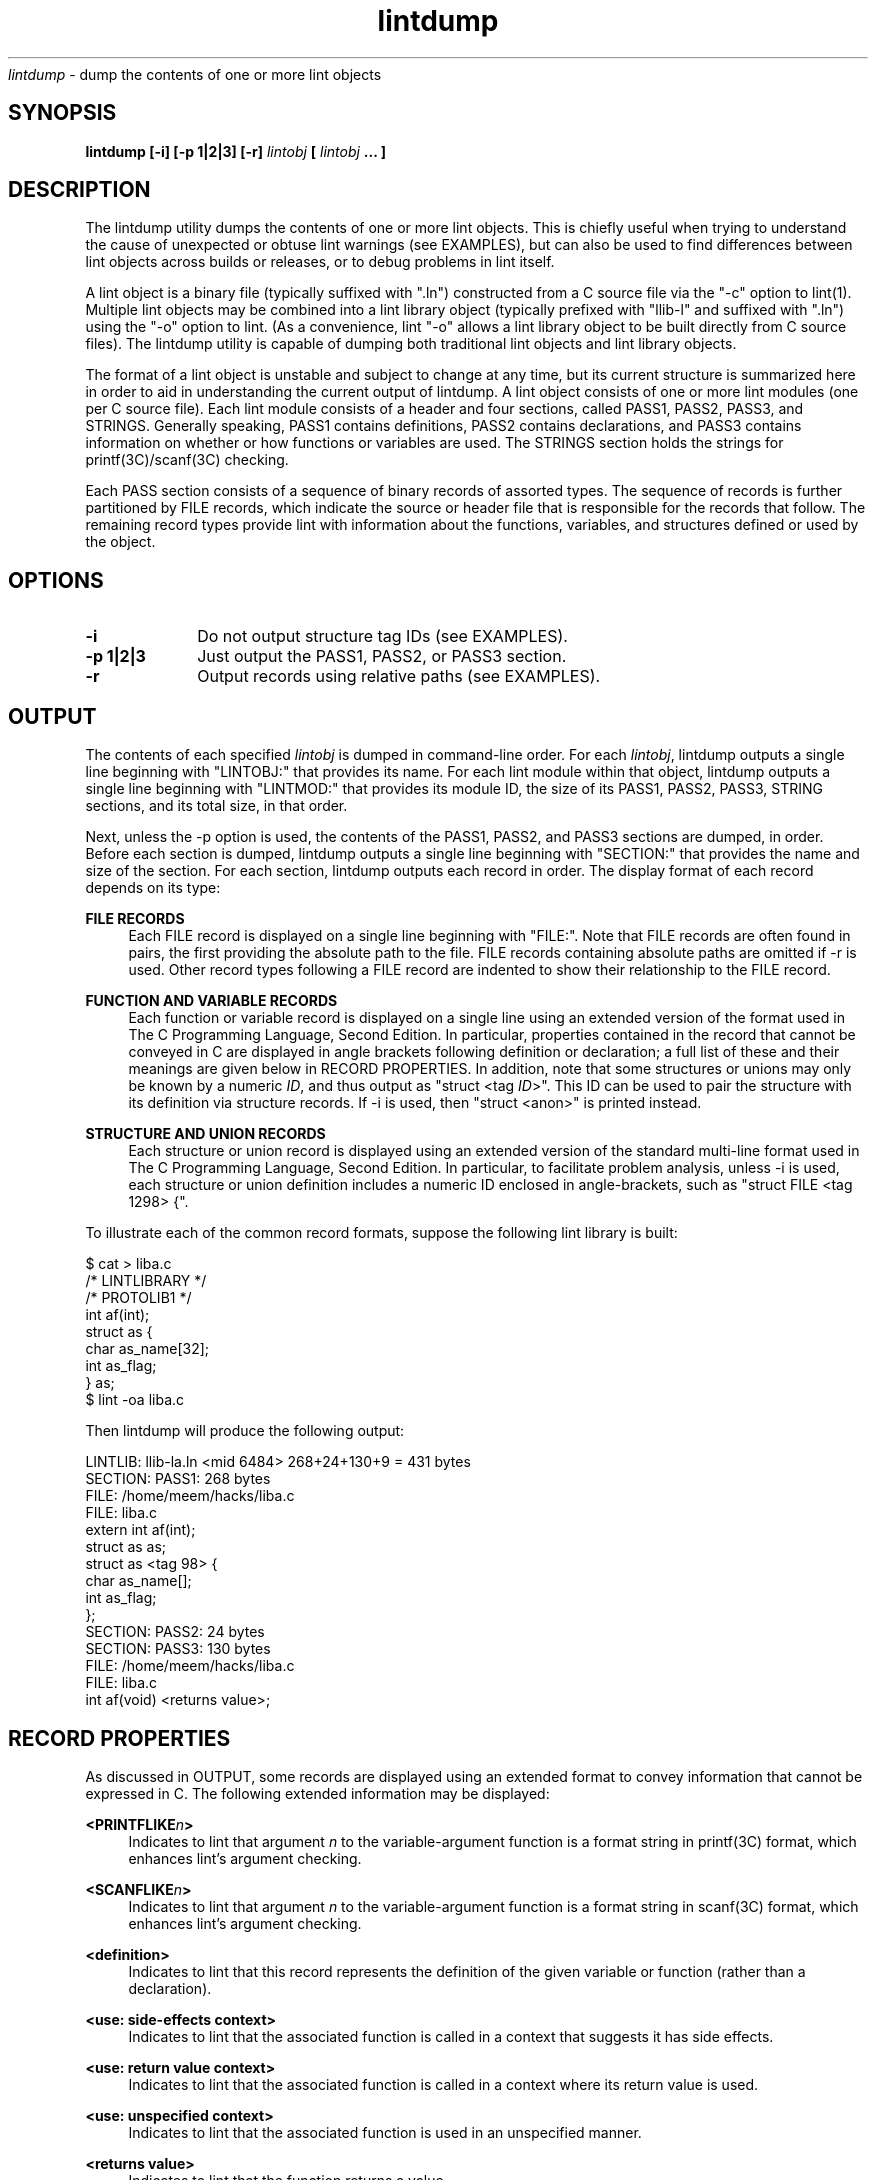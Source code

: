 .\" ident	"%Z%%M%	%I%	%E% SMI"
.\" " CDDL HEADER START
.\" "
.\" " The contents of this file are subject to the terms of the
.\" " Common Development and Distribution License (the "License").
.\" " You may not use this file except in compliance with the License.
.\" "
.\" " You can obtain a copy of the license at usr/src/OPENSOLARIS.LICENSE
.\" " or http://www.opensolaris.org/os/licensing.
.\" " See the License for the specific language governing permissions
.\" " and limitations under the License.
.\" "
.\" " When distributing Covered Code, include this CDDL HEADER in each
.\" " file and include the License file at usr/src/OPENSOLARIS.LICENSE.
.\" " If applicable, add the following below this CDDL HEADER, with the
.\" " fields enclosed by brackets "[]" replaced with your own identifying
.\" " information: Portions Copyright [yyyy] [name of copyright owner]
.\" "
.\" " CDDL HEADER END
.\" "
.\" "Copyright 2008 Sun Microsystems, Inc.  All rights reserved.
.\" "Use is subject to license terms.
.TH lintdump 1 "28 Mar 2008"
.I lintdump
\- dump the contents of one or more lint objects
.SH SYNOPSIS
\fBlintdump [-i] [-p 1|2|3] [-r] \fIlintobj\fP [ \fIlintobj\fP ... ]
.LP
.SH DESCRIPTION
.IX "OS-Net build tools" "lintdump" "" "\fBlintdump\fP"
.LP
The lintdump utility dumps the contents of one or more lint
objects.  This is chiefly useful when trying to understand the cause of
unexpected or obtuse lint warnings (see EXAMPLES), but can also be used to
find differences between lint objects across builds or releases, or to
debug problems in lint itself.
.LP
A lint object is a binary file (typically suffixed with ".ln") constructed
from a C source file via the "-c" option to lint(1).  Multiple lint
objects may be combined into a lint library object (typically prefixed
with "llib-l" and suffixed with ".ln") using the "-o" option to lint.  (As
a convenience, lint "-o" allows a lint library object to be built directly
from C source files). The lintdump utility is capable of dumping both
traditional lint objects and lint library objects.
.LP
The format of a lint object is unstable and subject to change at any time,
but its current structure is summarized here in order to aid in
understanding the current output of lintdump.  A lint object consists of
one or more lint modules (one per C source file).  Each lint module
consists of a header and four sections, called PASS1, PASS2, PASS3, and
STRINGS.  Generally speaking, PASS1 contains definitions, PASS2 contains
declarations, and PASS3 contains information on whether or how functions
or variables are used.  The STRINGS section holds the strings for
printf(3C)/scanf(3C) checking.
.LP
Each PASS section consists of a sequence of binary records of assorted
types.  The sequence of records is further partitioned by FILE records,
which indicate the source or header file that is responsible for the
records that follow.  The remaining record types provide lint with
information about the functions, variables, and structures defined or used
by the object. 
.SH OPTIONS
.TP 10
.B -i
Do not output structure tag IDs (see EXAMPLES).
.TP 10
.B -p 1|2|3
Just output the PASS1, PASS2, or PASS3 section.
.TP 10
.B -r
Output records using relative paths (see EXAMPLES).
.LP
.SH OUTPUT
.LP
The contents of each specified \fIlintobj\fP is dumped in command-line
order.  For each \fIlintobj\fP, lintdump outputs a single line beginning
with "LINTOBJ:" that provides its name.  For each lint module within that
object, lintdump outputs a single line beginning with "LINTMOD:" that
provides its module ID, the size of its PASS1, PASS2, PASS3, STRING
sections, and its total size, in that order.
.LP
Next, unless the -p option is used, the contents of the PASS1, PASS2, and
PASS3 sections are dumped, in order.  Before each section is dumped,
lintdump outputs a single line beginning with "SECTION:" that
provides the name and size of the section.  For each section,
lintdump outputs each record in order.  The display format of each
record depends on its type:
.LP
.B FILE RECORDS
.RS 4
Each FILE record is displayed on a single line beginning with "FILE:".
Note that FILE records are often found in pairs, the first providing the
absolute path to the file.  FILE records containing absolute paths are
omitted if -r is used.  Other record types following a FILE record are
indented to show their relationship to the FILE record.
.RE
.LP
.B FUNCTION AND VARIABLE RECORDS
.RS 4
Each function or variable record is displayed on a single line using an
extended version of the format used in The C Programming Language, Second
Edition.  In particular, properties contained in the record that cannot be
conveyed in C are displayed in angle brackets following definition or
declaration; a full list of these and their meanings are given below in
RECORD PROPERTIES.  In addition, note that some structures or unions may
only be known by a numeric \fIID\fP, and thus output as "struct <tag
\fIID\fP>".  This ID can be used to pair the structure with its definition
via structure records.  If -i is used, then "struct <anon>" is printed
instead.
.RE
.LP
.B STRUCTURE AND UNION RECORDS
.RS 4
Each structure or union record is displayed using an extended version of
the standard multi-line format used in The C Programming Language, Second
Edition.  In particular, to facilitate problem analysis, unless -i is
used, each structure or union definition includes a numeric ID enclosed in
angle-brackets, such as "struct FILE <tag 1298> {".
.RE
.LP
To illustrate each of the common record formats, suppose the following
lint library is built:
.LP
.nf
$ cat > liba.c
/* LINTLIBRARY */
/* PROTOLIB1 */
int af(int);
struct as {
        char as_name[32];
        int  as_flag;
} as;
$ lint -oa liba.c
.fi
.LP
Then lintdump will produce the following output:
.LP
.nf
LINTLIB: llib-la.ln <mid 6484> 268+24+130+9 = 431 bytes
SECTION: PASS1: 268 bytes
   FILE: /home/meem/hacks/liba.c
   FILE: liba.c
         extern int af(int);
         struct as as;
         struct as <tag 98> {
             char as_name[];
             int as_flag;
         };
SECTION: PASS2: 24 bytes
SECTION: PASS3: 130 bytes
   FILE: /home/meem/hacks/liba.c
   FILE: liba.c
         int af(void) <returns value>;
.fi
.LP
.SH RECORD PROPERTIES
.LP
As discussed in OUTPUT, some records are displayed using an extended
format to convey information that cannot be expressed in C.  The following
extended information may be displayed:
.RE
.LP
.B <PRINTFLIKE\fIn\fP>
.RS 4
Indicates to lint that argument \fIn\fP to the variable-argument function
is a format string in printf(3C) format, which enhances lint's argument
checking.
.RE
.LP
.B <SCANFLIKE\fIn\fP>
.RS 4
Indicates to lint that argument \fIn\fP to the variable-argument function
is a format string in scanf(3C) format, which enhances lint's argument
checking.
.RE
.LP
.B <definition>
.RS 4
Indicates to lint that this record represents the definition of the given
variable or function (rather than a declaration).
.RE
.LP
.B <use: side-effects context>
.RS 4
Indicates to lint that the associated function is called in a context that
suggests it has side effects.
.RE
.LP
.B <use: return value context>
.RS 4
Indicates to lint that the associated function is called in a context where
its return value is used.
.RE
.LP
.B <use: unspecified context>
.RS 4
Indicates to lint that the associated function is used in an unspecified
manner.
.RE
.LP
.B <returns value>
.RS 4
Indicates to lint that the function returns a value.
.RE
.LP
.SH EXAMPLES
.LP
One common problem is that lint does not always provide sufficient
information to understand the reason for a type mismatch.  For instance,
sometimes lint will confusingly report a type mismatch between
apparently-identical types:
.LP
.nf
$ lint msghdr.c -lsocket
function argument ( number ) used inconsistently
    recvmsg (arg 2) llib-lsocket:socket.h(437) struct msghdr * ::
                                 msghdr.c(12)  struct msghdr *
.fi
.LP
By using lintdump, we can pinpoint the problem by examining both
definitions for \fIstruct msghdr\fP:
.LP
.nf
$ lintdump /lib/llib-lsocket.ln
   \fI[ ... ]\fP
   FILE: llib-lsocket:socket.h
         struct msghdr <tag 4532> {
             void *msg_name;
             unsigned int msg_namelen;
             struct iovec *msg_iov;
             int msg_iovlen;
             \fBchar *msg_accrights;\fP
             \fBint msg_accrightslen;\fP
         };
.fi
.LP
.nf
$ lint -omsghdr msghdr.c -lsocket
$ lintdump llib-lmsghdr.ln
   \fI[ ... ]\fP
   FILE: socket.h
         struct msghdr <tag 1315> {
             void *msg_name;
             unsigned int msg_namelen;
             struct iovec *msg_iov;
             int msg_iovlen;
             \fBvoid *msg_control;\fP
             \fBunsigned int msg_controllen;\fP
             \fBint msg_flags;\fP
         };
.fi
.LP
Looking at <sys/socket.h>, the problem becomes apparent: the structure
changes depending on compile-time options, which clearly differ between
the application and the library:
.LP
.nf
struct msghdr {
        void            *msg_name;
        socklen_t       msg_namelen;
        struct iovec    *msg_iov;
        int             msg_iovlen;

#if defined(_XPG4_2) || defined(_KERNEL)
        void            *msg_control;
        socklen_t       msg_controllen;
        int             msg_flags;
#else
        caddr_t         msg_accrights;
        int             msg_accrightslen;
#endif  /* defined(_XPG4_2) || defined(_KERNEL) */
};
.fi
.LP
Another use of lintdump is to compare two versions of a lint object to
see whether anything of significance has changed.  For instance, lintdump
can be used to understand why a lint library is different between a
project gate and a patch gate, and thus to determine whether the library
will need to be redelivered in the patch including the project:
.LP
.nf
$ PATCHROOT=/ws/on10-patch/proto/root_i386
$ diff llib-lkstat.ln $PATCHROOT/lib/llib-lkstat.ln
Binary files llib-lkstat.ln and
             /ws/on10-patch/proto/root_i386/lib/llib-lkstat.ln differ
$ lintdump -ir llib-lkstat.ln > /tmp/proj-kstat.out
$ lintdump -ir $PATCHROOT/lib/llib-lkstat.ln > /tmp/patch-kstat.out
.fi
.LP
.nf
$ diff /tmp/patch-kstat.out /tmp/proj-kstat.out
1,2c1,2
< LINTLIB: llib-lkstat.ln <mid 3675> 4995+26812+1045+9 = 32861 bytes
< SECTION: PASS1: 4995 bytes
---
> LINTLIB: llib-lkstat.ln <mid 39982> 5144+27302+1057+9 = 33512 bytes
> SECTION: PASS1: 5144 bytes
19c19
<              unsigned char _file;
---
>              unsigned char _magic;
22a23,24
>              unsigned int __extendedfd;
>              unsigned int __xf_nocheck;
\fI[ ... ]\fP
.fi
.LP
Note that -r option removes spurious differences that would otherwise
arise from different absolute paths to the same source file, and the -i
option removes spurious differences due to ID generation inside lint.
.LP
.SH SEE ALSO
.LP
.IR lint(1),
.IR printf(3C),
.IR scanf(3C)
.SH NOTES
This utility is provided as an interim solution until a stable utility
can be bundled with Sun Studio.  As such, any use of this utility in
scripts or embedded inside programs should be done with knowledge that
subsequent changes will be required in order to transition to the stable
solution.
.LP
The lint object file format does not have a way to represent bitfields. As
such, bitfield size information cannot be displayed by lintdump.
